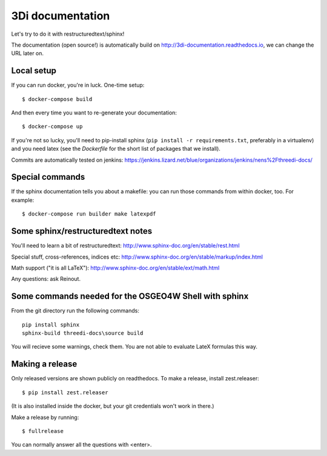 3Di documentation
=================

Let's try to do it with restructuredtext/sphinx!

The documentation (open source!) is automatically build on
http://3di-documentation.readthedocs.io, we can change the URL later on.


Local setup
-----------

If you can run docker, you're in luck. One-time setup::

  $ docker-compose build

And then every time you want to re-generate your documentation::

  $ docker-compose up

If you're not so lucky, you'll need to pip-install sphinx (``pip install -r
requirements.txt``, preferably in a virtualenv) and you need latex (see the
`Dockerfile` for the short list of packages that we install).

Commits are automatically tested on jenkins:
https://jenkins.lizard.net/blue/organizations/jenkins/nens%2Fthreedi-docs/


Special commands
----------------

If the sphinx documentation tells you about a makefile: you can run those
commands from within docker, too. For example::

  $ docker-compose run builder make latexpdf


Some sphinx/restructuredtext notes
----------------------------------

You'll need to learn a bit of restructuredtext:
http://www.sphinx-doc.org/en/stable/rest.html

Special stuff, cross-references, indices etc:
http://www.sphinx-doc.org/en/stable/markup/index.html

Math support ("it is all LaTeX"):
http://www.sphinx-doc.org/en/stable/ext/math.html


Any questions: ask Reinout.


Some commands needed for the OSGEO4W Shell with sphinx
------------------------------------------------------

From the git directory run the following commands::

    pip install sphinx
    sphinx-build threedi-docs\source build

You will recieve some warnings, check them. You are not able to evaluate LateX
formulas this way.


Making a release
----------------

Only released versions are shown publicly on readthedocs. To make a release,
install zest.releaser::

  $ pip install zest.releaser

(It is also installed inside the docker, but your git credentials won't work
in there.)

Make a release by running::

  $ fullrelease

You can normally answer all the questions with <enter>.
